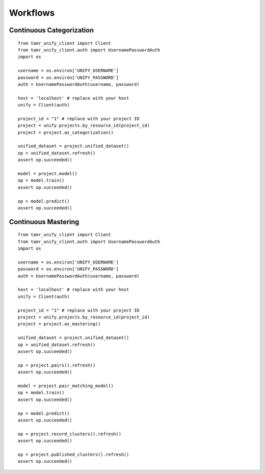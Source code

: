 Workflows
=========

Continuous Categorization
-------------------------

::

  from tamr_unify_client import Client
  from tamr_unify_client.auth import UsernamePasswordAuth
  import os

  username = os.environ['UNIFY_USERNAME']
  password = os.environ['UNIFY_PASSWORD']
  auth = UsernamePasswordAuth(username, password)

  host = 'localhost' # replace with your host
  unify = Client(auth)

  project_id = "1" # replace with your project ID
  project = unify.projects.by_resource_id(project_id)
  project = project.as_categorization()

  unified_dataset = project.unified_dataset()
  op = unified_dataset.refresh()
  assert op.succeeded()

  model = project.model()
  op = model.train()
  assert op.succeeded()

  op = model.predict()
  assert op.succeeded()

Continuous Mastering
--------------------

::

  from tamr_unify_client import Client
  from tamr_unify_client.auth import UsernamePasswordAuth
  import os

  username = os.environ['UNIFY_USERNAME']
  password = os.environ['UNIFY_PASSWORD']
  auth = UsernamePasswordAuth(username, password)

  host = 'localhost' # replace with your host
  unify = Client(auth)

  project_id = "1" # replace with your project ID
  project = unify.projects.by_resource_id(project_id)
  project = project.as_mastering()

  unified_dataset = project.unified_dataset()
  op = unified_dataset.refresh()
  assert op.succeeded()

  op = project.pairs().refresh()
  assert op.succeeded()

  model = project.pair_matching_model()
  op = model.train()
  assert op.succeeded()

  op = model.predict()
  assert op.succeeded()

  op = project.record_clusters().refresh()
  assert op.succeeded()

  op = project.published_clusters().refresh()
  assert op.succeeded()
